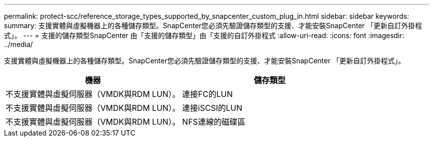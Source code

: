 ---
permalink: protect-scc/reference_storage_types_supported_by_snapcenter_custom_plug_in.html 
sidebar: sidebar 
keywords:  
summary: 支援實體與虛擬機器上的各種儲存類型。SnapCenter您必須先驗證儲存類型的支援、才能安裝SnapCenter 「更新自訂外掛程式」。 
---
= 支援的儲存類型SnapCenter 由「支援的儲存類型」由「支援的自訂外掛程式
:allow-uri-read: 
:icons: font
:imagesdir: ../media/


[role="lead"]
支援實體與虛擬機器上的各種儲存類型。SnapCenter您必須先驗證儲存類型的支援、才能安裝SnapCenter 「更新自訂外掛程式」。

|===
| 機器 | 儲存類型 


 a| 
不支援實體與虛擬伺服器（VMDK與RDM LUN）。
 a| 
連接FC的LUN



 a| 
不支援實體與虛擬伺服器（VMDK與RDM LUN）。
 a| 
連接iSCSI的LUN



 a| 
不支援實體與虛擬伺服器（VMDK與RDM LUN）。
 a| 
NFS連線的磁碟區

|===